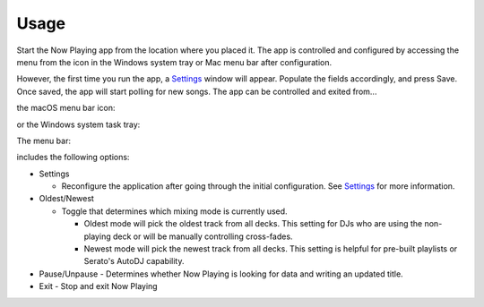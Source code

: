 Usage
=====

Start the Now Playing app from the location where you placed it. The app is controlled and
configured by accessing the menu from the icon in the Windows system tray or Mac
menu bar after configuration.

However, the first time you run the app, a `Settings <settings.html>`_ window will appear.
Populate the fields accordingly, and press Save. Once saved, the app will start polling
for new songs. The app can be controlled and exited from...

the macOS menu bar icon:

.. image:: images/snpMac.gif
   :target: images/snpMac.gif
   :alt: Mac menu bar animation


or the Windows system task tray:

.. image:: images/snpWin.gif
   :target: images/snpWin.gif
   :alt: Windows menu bar animation


The menu bar:

.. image:: images/menu.png
   :target: images/menu.png
   :alt:

includes the following options:


* Settings

  * Reconfigure the application after going through the initial configuration.
    See `Settings <settings.html>`_ for more information.

* Oldest/Newest

  * Toggle that determines which mixing mode is currently used.

    * Oldest mode will pick the oldest track from all decks.  This setting for DJs who are using the
      non-playing deck or will be manually controlling cross-fades.
    * Newest mode will pick the newest track from all decks.  This setting is helpful for pre-built
      playlists or Serato's AutoDJ capability.

* Pause/Unpause
  - Determines whether Now Playing is looking for data and writing an updated title.

* Exit
  - Stop and exit Now Playing
